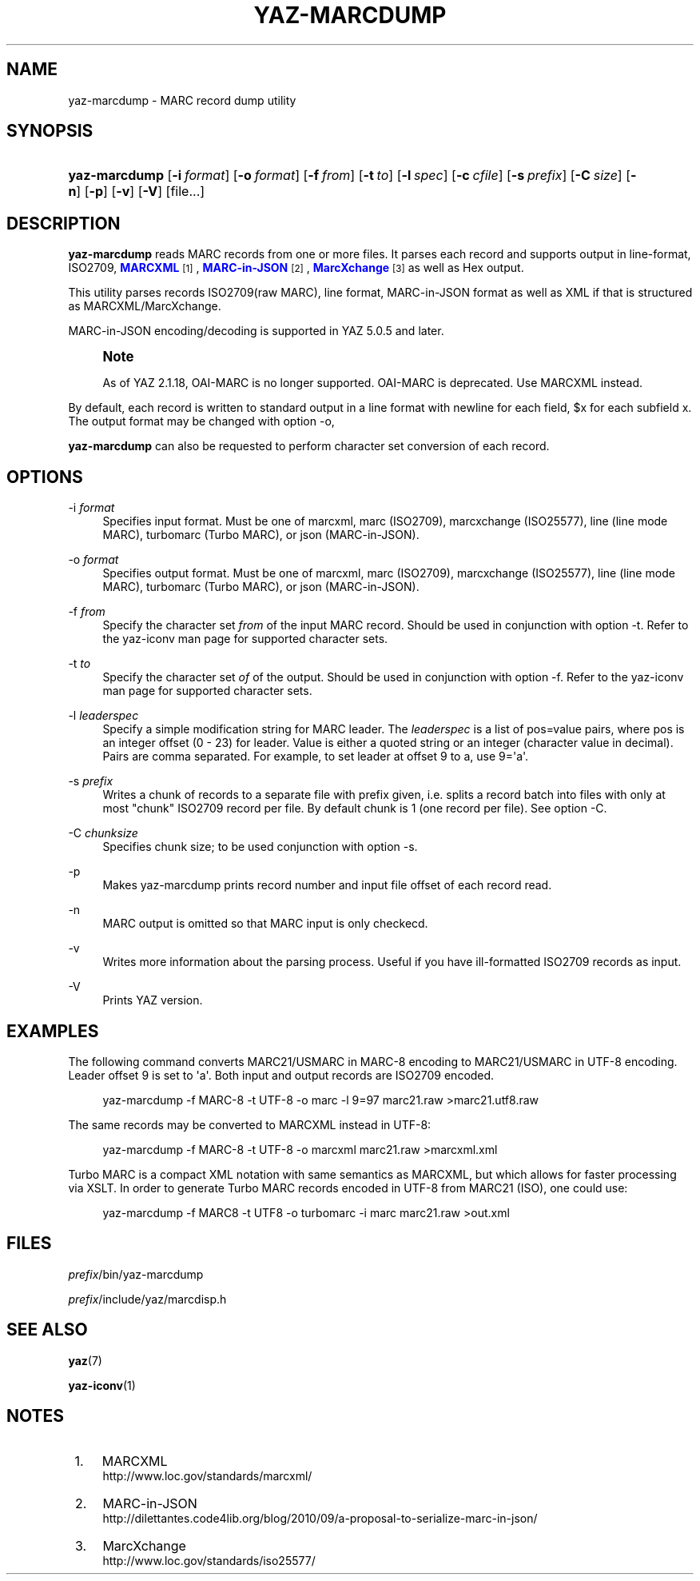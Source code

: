 '\" t
.\"     Title: yaz-marcdump
.\"    Author: Index Data
.\" Generator: DocBook XSL Stylesheets v1.78.1 <http://docbook.sf.net/>
.\"      Date: 01/13/2015
.\"    Manual: Commands
.\"    Source: YAZ 5.8.1
.\"  Language: English
.\"
.TH "YAZ\-MARCDUMP" "1" "01/13/2015" "YAZ 5.8.1" "Commands"
.\" -----------------------------------------------------------------
.\" * Define some portability stuff
.\" -----------------------------------------------------------------
.\" ~~~~~~~~~~~~~~~~~~~~~~~~~~~~~~~~~~~~~~~~~~~~~~~~~~~~~~~~~~~~~~~~~
.\" http://bugs.debian.org/507673
.\" http://lists.gnu.org/archive/html/groff/2009-02/msg00013.html
.\" ~~~~~~~~~~~~~~~~~~~~~~~~~~~~~~~~~~~~~~~~~~~~~~~~~~~~~~~~~~~~~~~~~
.ie \n(.g .ds Aq \(aq
.el       .ds Aq '
.\" -----------------------------------------------------------------
.\" * set default formatting
.\" -----------------------------------------------------------------
.\" disable hyphenation
.nh
.\" disable justification (adjust text to left margin only)
.ad l
.\" -----------------------------------------------------------------
.\" * MAIN CONTENT STARTS HERE *
.\" -----------------------------------------------------------------
.SH "NAME"
yaz-marcdump \- MARC record dump utility
.SH "SYNOPSIS"
.HP \w'\fByaz\-marcdump\fR\ 'u
\fByaz\-marcdump\fR [\fB\-i\ \fR\fB\fIformat\fR\fR] [\fB\-o\ \fR\fB\fIformat\fR\fR] [\fB\-f\ \fR\fB\fIfrom\fR\fR] [\fB\-t\ \fR\fB\fIto\fR\fR] [\fB\-l\ \fR\fB\fIspec\fR\fR] [\fB\-c\ \fR\fB\fIcfile\fR\fR] [\fB\-s\ \fR\fB\fIprefix\fR\fR] [\fB\-C\ \fR\fB\fIsize\fR\fR] [\fB\-n\fR] [\fB\-p\fR] [\fB\-v\fR] [\fB\-V\fR] [file...]
.SH "DESCRIPTION"
.PP
\fByaz\-marcdump\fR
reads MARC records from one or more files\&. It parses each record and supports output in line\-format, ISO2709,
\m[blue]\fBMARCXML\fR\m[]\&\s-2\u[1]\d\s+2,
\m[blue]\fBMARC\-in\-JSON\fR\m[]\&\s-2\u[2]\d\s+2,
\m[blue]\fBMarcXchange\fR\m[]\&\s-2\u[3]\d\s+2
as well as Hex output\&.
.PP
This utility parses records ISO2709(raw MARC), line format, MARC\-in\-JSON format as well as XML if that is structured as MARCXML/MarcXchange\&.
.PP
MARC\-in\-JSON encoding/decoding is supported in YAZ 5\&.0\&.5 and later\&.
.if n \{\
.sp
.\}
.RS 4
.it 1 an-trap
.nr an-no-space-flag 1
.nr an-break-flag 1
.br
.ps +1
\fBNote\fR
.ps -1
.br
.PP
As of YAZ 2\&.1\&.18, OAI\-MARC is no longer supported\&. OAI\-MARC is deprecated\&. Use MARCXML instead\&.
.sp .5v
.RE
.PP
By default, each record is written to standard output in a line format with newline for each field, $x for each subfield x\&. The output format may be changed with option
\-o,
.PP
\fByaz\-marcdump\fR
can also be requested to perform character set conversion of each record\&.
.SH "OPTIONS"
.PP
\-i \fIformat\fR
.RS 4
Specifies input format\&. Must be one of
marcxml,
marc
(ISO2709),
marcxchange
(ISO25577),
line
(line mode MARC),
turbomarc
(Turbo MARC), or
json
(MARC\-in\-JSON)\&.
.RE
.PP
\-o \fIformat\fR
.RS 4
Specifies output format\&. Must be one of
marcxml,
marc
(ISO2709),
marcxchange
(ISO25577),
line
(line mode MARC),
turbomarc
(Turbo MARC), or
json
(MARC\-in\-JSON)\&.
.RE
.PP
\-f \fIfrom\fR
.RS 4
Specify the character set
\fIfrom\fR
of the input MARC record\&. Should be used in conjunction with option
\-t\&. Refer to the yaz\-iconv man page for supported character sets\&.
.RE
.PP
\-t \fIto\fR
.RS 4
Specify the character set
\fIof\fR
of the output\&. Should be used in conjunction with option
\-f\&. Refer to the yaz\-iconv man page for supported character sets\&.
.RE
.PP
\-l \fIleaderspec\fR
.RS 4
Specify a simple modification string for MARC leader\&. The
\fIleaderspec\fR
is a list of pos=value pairs, where pos is an integer offset (0 \- 23) for leader\&. Value is either a quoted string or an integer (character value in decimal)\&. Pairs are comma separated\&. For example, to set leader at offset 9 to a, use
9=\*(Aqa\*(Aq\&.
.RE
.PP
\-s \fIprefix\fR
.RS 4
Writes a chunk of records to a separate file with prefix given, i\&.e\&. splits a record batch into files with only at most "chunk" ISO2709 record per file\&. By default chunk is 1 (one record per file)\&. See option
\-C\&.
.RE
.PP
\-C \fIchunksize\fR
.RS 4
Specifies chunk size; to be used conjunction with option
\-s\&.
.RE
.PP
\-p
.RS 4
Makes yaz\-marcdump prints record number and input file offset of each record read\&.
.RE
.PP
\-n
.RS 4
MARC output is omitted so that MARC input is only checkecd\&.
.RE
.PP
\-v
.RS 4
Writes more information about the parsing process\&. Useful if you have ill\-formatted ISO2709 records as input\&.
.RE
.PP
\-V
.RS 4
Prints YAZ version\&.
.RE
.SH "EXAMPLES"
.PP
The following command converts MARC21/USMARC in MARC\-8 encoding to MARC21/USMARC in UTF\-8 encoding\&. Leader offset 9 is set to \*(Aqa\*(Aq\&. Both input and output records are ISO2709 encoded\&.
.sp
.if n \{\
.RS 4
.\}
.nf
    yaz\-marcdump \-f MARC\-8 \-t UTF\-8 \-o marc \-l 9=97 marc21\&.raw >marc21\&.utf8\&.raw
   
.fi
.if n \{\
.RE
.\}
.PP
The same records may be converted to MARCXML instead in UTF\-8:
.sp
.if n \{\
.RS 4
.\}
.nf
    yaz\-marcdump \-f MARC\-8 \-t UTF\-8 \-o marcxml marc21\&.raw >marcxml\&.xml
   
.fi
.if n \{\
.RE
.\}
.PP
Turbo MARC is a compact XML notation with same semantics as MARCXML, but which allows for faster processing via XSLT\&. In order to generate Turbo MARC records encoded in UTF\-8 from MARC21 (ISO), one could use:
.sp
.if n \{\
.RS 4
.\}
.nf
    yaz\-marcdump \-f MARC8 \-t UTF8 \-o turbomarc \-i marc marc21\&.raw >out\&.xml
   
.fi
.if n \{\
.RE
.\}
.sp
.SH "FILES"
.PP
\fIprefix\fR/bin/yaz\-marcdump
.PP
\fIprefix\fR/include/yaz/marcdisp\&.h
.SH "SEE ALSO"
.PP
\fByaz\fR(7)
.PP
\fByaz-iconv\fR(1)
.SH "NOTES"
.IP " 1." 4
MARCXML
.RS 4
\%http://www.loc.gov/standards/marcxml/
.RE
.IP " 2." 4
MARC-in-JSON
.RS 4
\%http://dilettantes.code4lib.org/blog/2010/09/a-proposal-to-serialize-marc-in-json/
.RE
.IP " 3." 4
MarcXchange
.RS 4
\%http://www.loc.gov/standards/iso25577/
.RE
